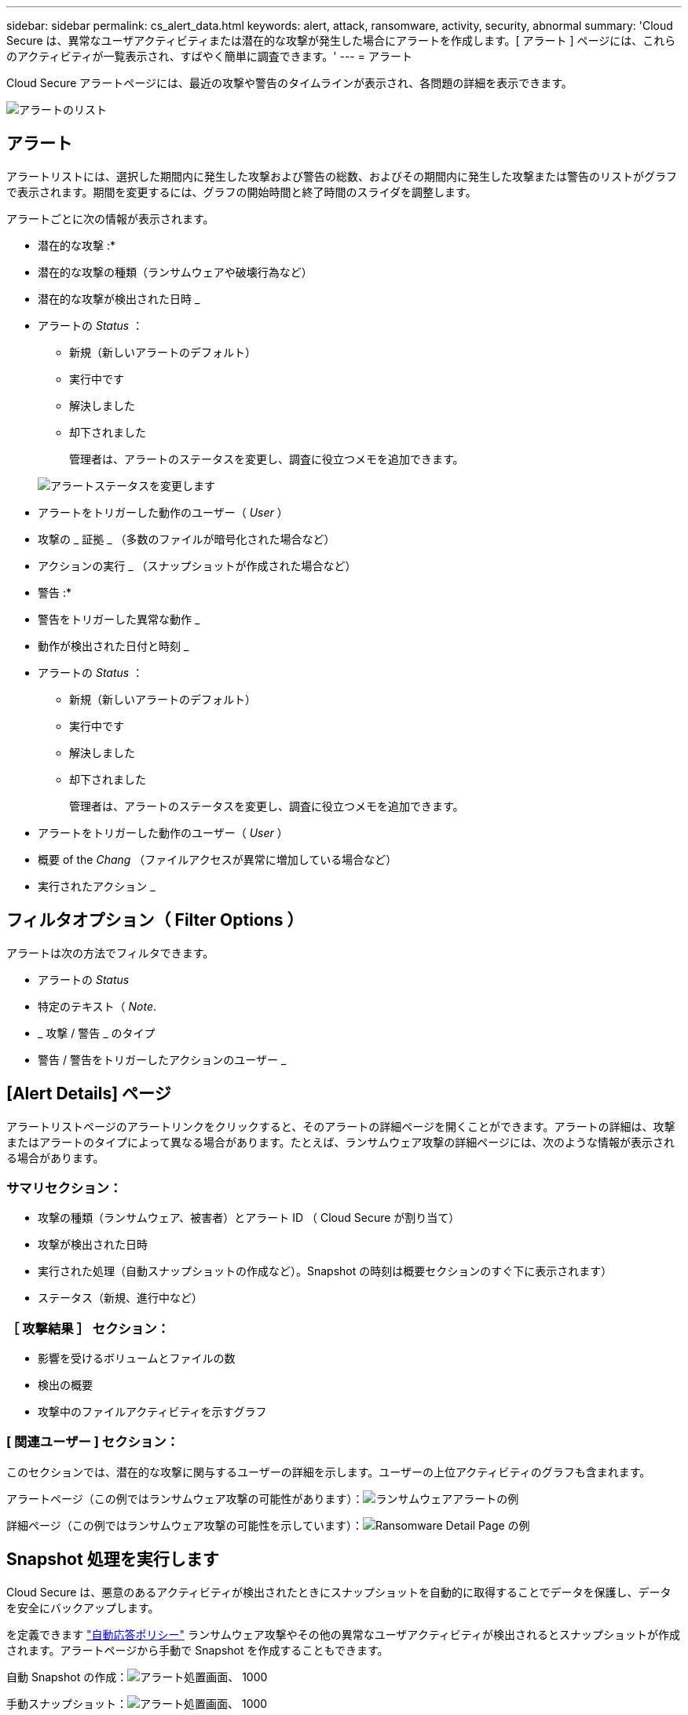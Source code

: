 ---
sidebar: sidebar 
permalink: cs_alert_data.html 
keywords: alert, attack, ransomware, activity, security, abnormal 
summary: 'Cloud Secure は、異常なユーザアクティビティまたは潜在的な攻撃が発生した場合にアラートを作成します。[ アラート ] ページには、これらのアクティビティが一覧表示され、すばやく簡単に調査できます。' 
---
= アラート


[role="lead"]
Cloud Secure アラートページには、最近の攻撃や警告のタイムラインが表示され、各問題の詳細を表示できます。

image:CloudSecureAlertsListPage.png["アラートのリスト"]



== アラート

アラートリストには、選択した期間内に発生した攻撃および警告の総数、およびその期間内に発生した攻撃または警告のリストがグラフで表示されます。期間を変更するには、グラフの開始時間と終了時間のスライダを調整します。

アラートごとに次の情報が表示されます。

* 潜在的な攻撃 :*

* 潜在的な攻撃の種類（ランサムウェアや破壊行為など）
* 潜在的な攻撃が検出された日時 _
* アラートの _Status_ ：
+
** 新規（新しいアラートのデフォルト）
** 実行中です
** 解決しました
** 却下されました
+
管理者は、アラートのステータスを変更し、調査に役立つメモを追加できます。

+
image:CloudSecureChangeAlertStatus.png["アラートステータスを変更します"]



* アラートをトリガーした動作のユーザー（ _User_ ）
* 攻撃の _ 証拠 _ （多数のファイルが暗号化された場合など）
* アクションの実行 _ （スナップショットが作成された場合など）


* 警告 :*

* 警告をトリガーした異常な動作 _
* 動作が検出された日付と時刻 _
* アラートの _Status_ ：
+
** 新規（新しいアラートのデフォルト）
** 実行中です
** 解決しました
** 却下されました
+
管理者は、アラートのステータスを変更し、調査に役立つメモを追加できます。



* アラートをトリガーした動作のユーザー（ _User_ ）
* 概要 of the _Chang_ （ファイルアクセスが異常に増加している場合など）
* 実行されたアクション _




== フィルタオプション（ Filter Options ）

アラートは次の方法でフィルタできます。

* アラートの _Status_
* 特定のテキスト（ _Note_.
* _ 攻撃 / 警告 _ のタイプ
* 警告 / 警告をトリガーしたアクションのユーザー _




== [Alert Details] ページ

アラートリストページのアラートリンクをクリックすると、そのアラートの詳細ページを開くことができます。アラートの詳細は、攻撃またはアラートのタイプによって異なる場合があります。たとえば、ランサムウェア攻撃の詳細ページには、次のような情報が表示される場合があります。



=== サマリセクション：

* 攻撃の種類（ランサムウェア、被害者）とアラート ID （ Cloud Secure が割り当て）
* 攻撃が検出された日時
* 実行された処理（自動スナップショットの作成など）。Snapshot の時刻は概要セクションのすぐ下に表示されます）
* ステータス（新規、進行中など）




=== ［ 攻撃結果 ］ セクション：

* 影響を受けるボリュームとファイルの数
* 検出の概要
* 攻撃中のファイルアクティビティを示すグラフ




=== [ 関連ユーザー ] セクション：

このセクションでは、潜在的な攻撃に関与するユーザーの詳細を示します。ユーザーの上位アクティビティのグラフも含まれます。

アラートページ（この例ではランサムウェア攻撃の可能性があります）：image:RansomwareAlertExample.png["ランサムウェアアラートの例"]

詳細ページ（この例ではランサムウェア攻撃の可能性を示しています）：image:RansomwareDetailPageExample.png["Ransomware Detail Page の例"]



== Snapshot 処理を実行します

Cloud Secure は、悪意のあるアクティビティが検出されたときにスナップショットを自動的に取得することでデータを保護し、データを安全にバックアップします。

を定義できます link:cs_automated_response_policies.html["自動応答ポリシー"] ランサムウェア攻撃やその他の異常なユーザアクティビティが検出されるとスナップショットが作成されます。アラートページから手動で Snapshot を作成することもできます。

自動 Snapshot の作成：image:AlertActionsAutomaticExample.png["アラート処置画面、 1000"]

手動スナップショット：image:AlertActionsExample.png["アラート処置画面、 1000"]



== アラート通知

アラートの E メール通知は、アラートに対するすべての対処方法についてアラート受信者リストに送信されます。アラート受信者を設定するには、 [*Admin] > [Notifications] をクリックし、受信者ごとに電子メールアドレスを入力します。



== 保持ポリシー

アラートと警告は 13 カ月間保持されます。13 カ月を経過したアラートと警告は削除されます。Cloud Secure 環境を削除すると、その環境に関連付けられているすべてのデータも削除されます。



== トラブルシューティング

|===
| 問題 | 次の操作を実行します 


| Cloud Secure （ CS ）が作成したスナップショットの場合、 CS スナップショットのパージ / アーカイブ期間はありますか？ | いいえCS スナップショットのパージ / アーカイブ期間は設定されていません。CS スナップショットのパージポリシーを定義する必要があります。を参照してください link:https://library.netapp.com/ecmdocs/ECMP1196819/html/GUID-27D0E37F-5AF1-4AF9-BDEB-9A4B7AF3B4A9.html["ONTAP のドキュメント"] ポリシーの設定方法については、を参照してください。 


| ONTAP では、 1 日に 1 時間ごとに Snapshot が作成される場合があります。Cloud Secure （ CS ）スナップショットは、そのスナップショットに影響を与えますか。CS スナップショットは時間単位のスナップショットを作成しますか？デフォルトの時間単位の Snapshot は停止しますか？ | Cloud Secure Snapshot は 1 時間ごとの Snapshot には影響しません。CS スナップショットでは時間単位のスナップショット領域は使用されず、以前と同様に続行されます。デフォルトの時間単位 Snapshot は停止しません。 


| ONTAP で Snapshot 数が上限に達した場合、どうなるかを確認します。 | 最大 Snapshot 数に達すると、以降の Snapshot 作成が失敗し、 Snapshot がフルであることを示すエラーメッセージが Cloud Secure に表示されます。最も古い Snapshot を削除するには、 Snapshot ポリシーを定義する必要があります。定義しないと、 Snapshot は作成されません。ONTAP 9.3 以前では、ボリュームに格納できる Snapshot コピーは最大 255 個です。ONTAP 9.4 以降では、ボリュームに格納できる Snapshot コピーは最大 1023 個です。の詳細については、 ONTAP のマニュアルを参照してください link:https://docs.netapp.com/ontap-9/index.jsp?topic=%2Fcom.netapp.doc.dot-cm-cmpr-960%2Fvolume__snapshot__autodelete__modify.html["Snapshot 削除ポリシーを設定しています"]。 


| Cloud Secure は Snapshot をまったく作成できません。 | スナップショットの作成に使用されている役割に、 https://docs.netapp.com/us-en/cloudinsights/task_add_collector_svm.html#a-note-about-permissions[proper 権限が割り当てられていることを確認します。Snapshot を作成するための適切なアクセス権を持つ sure _csrole_is create -vserver <vservername> -role csrole -cmddirname "volume snapshot" -access all が作成されていることを確認します 


| Cloud Secure から削除されたあとに再び追加された SVM では、 Snapshot で古いアラートが失敗します。SVM が再び追加されたあとに発生する新しいアラートについては、 Snapshot が作成されます。 | これはまれなシナリオです。この問題が発生した場合は、 ONTAP にログインし、古いアラートに対して手動で Snapshot を作成してください。 


| _Alert Details_page では、 _Take Snapshot_Button の下に「 Last Attempt failed 」エラーが表示されます。エラーにカーソルを合わせると、「 invoke API command has timed out for the data collector with id 」というメッセージが表示されます。 | これは、 SVM の LIF が ONTAP で _DISABLE_STATE になっている場合に、 SVM 管理 IP を介して Cloud Secure にデータコレクタが追加されたときに発生することがあります。ONTAP で特定の LIF を有効にし、 trigger_take Cloud Secure で手動でスナップショットを作成します。Snapshot 処理が成功します。 
|===